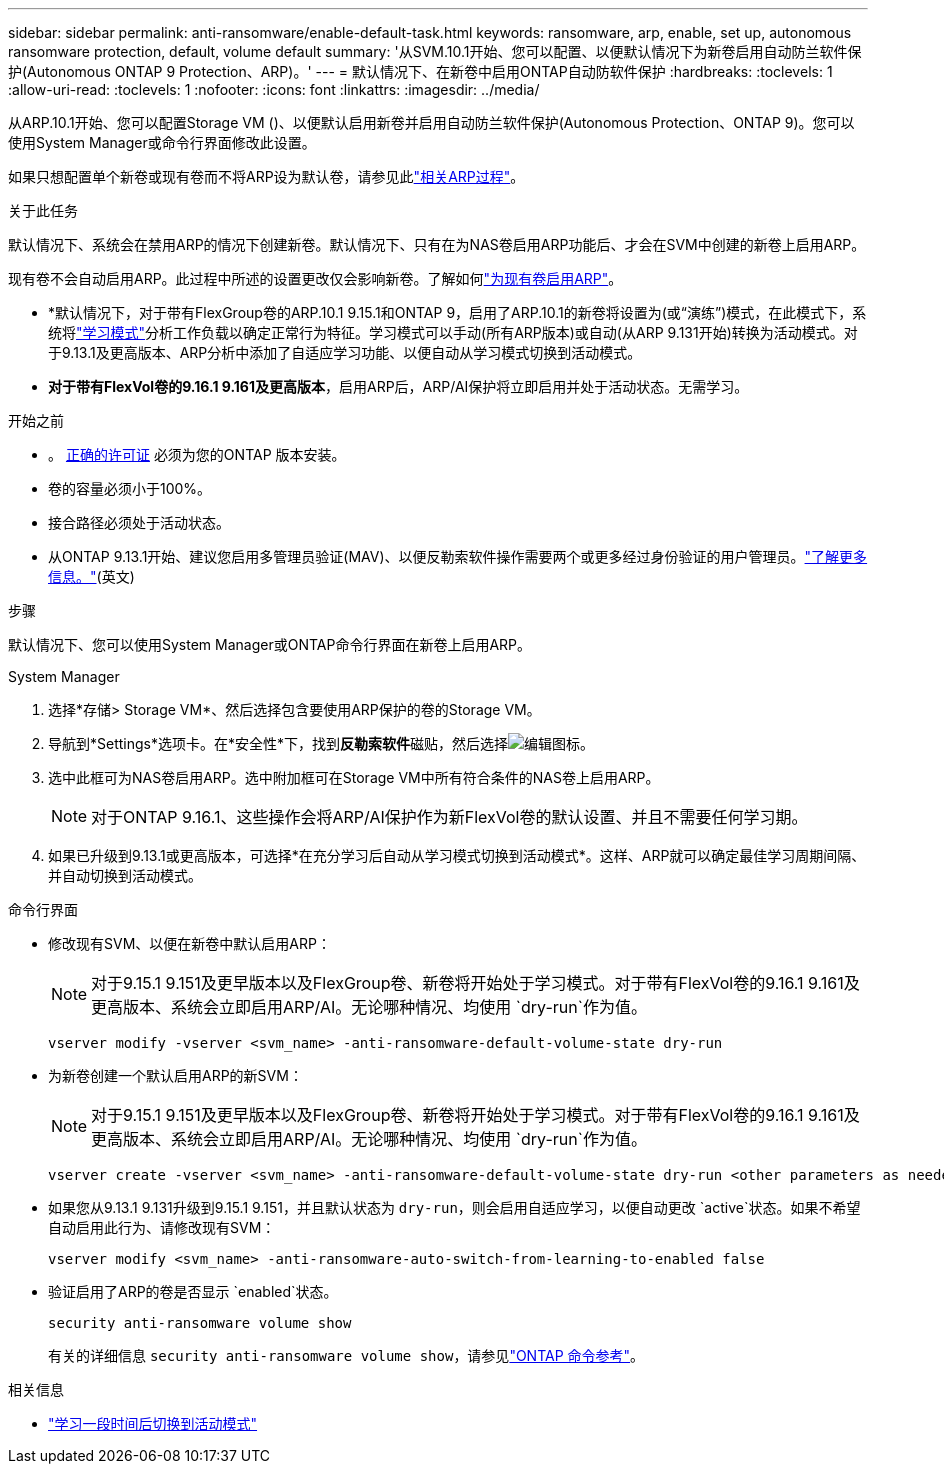 ---
sidebar: sidebar 
permalink: anti-ransomware/enable-default-task.html 
keywords: ransomware, arp, enable, set up, autonomous ransomware protection, default, volume default 
summary: '从SVM.10.1开始、您可以配置、以便默认情况下为新卷启用自动防兰软件保护(Autonomous ONTAP 9 Protection、ARP)。' 
---
= 默认情况下、在新卷中启用ONTAP自动防软件保护
:hardbreaks:
:toclevels: 1
:allow-uri-read: 
:toclevels: 1
:nofooter: 
:icons: font
:linkattrs: 
:imagesdir: ../media/


[role="lead"]
从ARP.10.1开始、您可以配置Storage VM ()、以便默认启用新卷并启用自动防兰软件保护(Autonomous Protection、ONTAP 9)。您可以使用System Manager或命令行界面修改此设置。

如果只想配置单个新卷或现有卷而不将ARP设为默认卷，请参见此link:enable-task.html["相关ARP过程"]。

.关于此任务
默认情况下、系统会在禁用ARP的情况下创建新卷。默认情况下、只有在为NAS卷启用ARP功能后、才会在SVM中创建的新卷上启用ARP。

现有卷不会自动启用ARP。此过程中所述的设置更改仅会影响新卷。了解如何link:enable-task.html["为现有卷启用ARP"]。

* *默认情况下，对于带有FlexGroup卷的ARP.10.1 9.15.1和ONTAP 9，启用了ARP.10.1的新卷将设置为(或“演练”)模式，在此模式下，系统将link:index.html#learning-and-active-modes["学习模式"]分析工作负载以确定正常行为特征。学习模式可以手动(所有ARP版本)或自动(从ARP 9.131开始)转换为活动模式。对于9.13.1及更高版本、ARP分析中添加了自适应学习功能、以便自动从学习模式切换到活动模式。
* *对于带有FlexVol卷的9.16.1 9.161及更高版本*，启用ARP后，ARP/AI保护将立即启用并处于活动状态。无需学习。


.开始之前
* 。 xref:index.html[正确的许可证] 必须为您的ONTAP 版本安装。
* 卷的容量必须小于100%。
* 接合路径必须处于活动状态。
* 从ONTAP 9.13.1开始、建议您启用多管理员验证(MAV)、以便反勒索软件操作需要两个或更多经过身份验证的用户管理员。link:../multi-admin-verify/enable-disable-task.html["了解更多信息。"](英文)


.步骤
默认情况下、您可以使用System Manager或ONTAP命令行界面在新卷上启用ARP。

[role="tabbed-block"]
====
.System Manager
--
. 选择*存储> Storage VM*、然后选择包含要使用ARP保护的卷的Storage VM。
. 导航到*Settings*选项卡。在*安全性*下，找到**反勒索软件**磁贴，然后选择image:icon_pencil.gif["编辑图标"]。
. 选中此框可为NAS卷启用ARP。选中附加框可在Storage VM中所有符合条件的NAS卷上启用ARP。
+

NOTE: 对于ONTAP 9.16.1、这些操作会将ARP/AI保护作为新FlexVol卷的默认设置、并且不需要任何学习期。

. 如果已升级到9.13.1或更高版本，可选择*在充分学习后自动从学习模式切换到活动模式*。这样、ARP就可以确定最佳学习周期间隔、并自动切换到活动模式。


--
.命令行界面
--
* 修改现有SVM、以便在新卷中默认启用ARP：
+

NOTE: 对于9.15.1 9.151及更早版本以及FlexGroup卷、新卷将开始处于学习模式。对于带有FlexVol卷的9.16.1 9.161及更高版本、系统会立即启用ARP/AI。无论哪种情况、均使用 `dry-run`作为值。

+
[source, cli]
----
vserver modify -vserver <svm_name> -anti-ransomware-default-volume-state dry-run
----
* 为新卷创建一个默认启用ARP的新SVM：
+

NOTE: 对于9.15.1 9.151及更早版本以及FlexGroup卷、新卷将开始处于学习模式。对于带有FlexVol卷的9.16.1 9.161及更高版本、系统会立即启用ARP/AI。无论哪种情况、均使用 `dry-run`作为值。

+
[source, cli]
----
vserver create -vserver <svm_name> -anti-ransomware-default-volume-state dry-run <other parameters as needed>
----
* 如果您从9.13.1 9.131升级到9.15.1 9.151，并且默认状态为 `dry-run`，则会启用自适应学习，以便自动更改 `active`状态。如果不希望自动启用此行为、请修改现有SVM：
+
[source, cli]
----
vserver modify <svm_name> -anti-ransomware-auto-switch-from-learning-to-enabled false
----
* 验证启用了ARP的卷是否显示 `enabled`状态。
+
[source, cli]
----
security anti-ransomware volume show
----
+
有关的详细信息 `security anti-ransomware volume show`，请参见link:https://docs.netapp.com/us-en/ontap-cli/security-anti-ransomware-volume-show.html["ONTAP 命令参考"^]。



--
====
.相关信息
* link:switch-learning-to-active-mode.html["学习一段时间后切换到活动模式"]


